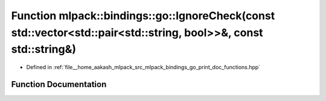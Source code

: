.. _exhale_function_namespacemlpack_1_1bindings_1_1go_1a4e79b412d2648bac8fd653203e26c2d7:

Function mlpack::bindings::go::IgnoreCheck(const std::vector<std::pair<std::string, bool>>&, const std::string&)
================================================================================================================

- Defined in :ref:`file__home_aakash_mlpack_src_mlpack_bindings_go_print_doc_functions.hpp`


Function Documentation
----------------------


.. doxygenfunction:: mlpack::bindings::go::IgnoreCheck(const std::vector<std::pair<std::string, bool>>&, const std::string&)

